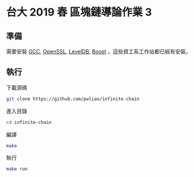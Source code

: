 * 台大 2019 春 區塊鏈導論作業 3
** 準備
需要安裝 [[https://gcc.gnu.org/][GCC]], [[https://www.openssl.org/][OpenSSL]], [[https://github.com/google/leveldb][LevelDB]], [[https://www.boost.org/][Boost]] ，這些資工系工作站都已經有安裝。
** 執行
下載源碼
#+begin_src sh
  git clone https://github.com/pwliao/infinite-chain
#+end_src

進入目錄
#+begin_src sh
  cd infinite-chain
#+end_src

編譯
#+begin_src sh
  make
#+end_src

執行
#+begin_src sh
  make run
#+end_src
